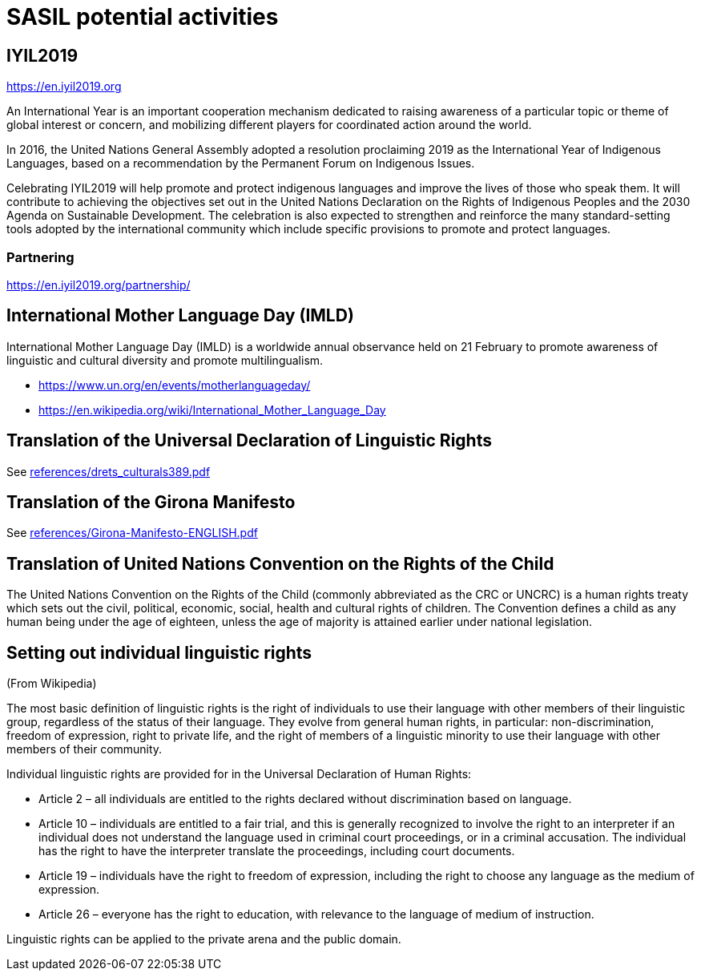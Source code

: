 = SASIL potential activities

== IYIL2019

https://en.iyil2019.org

An International Year is an important cooperation mechanism dedicated to raising awareness of a particular topic or theme of global interest or concern, and mobilizing different players for coordinated action around the world.

In 2016, the United Nations General Assembly adopted a resolution proclaiming 2019 as the International Year of Indigenous Languages, based on a recommendation by the Permanent Forum on Indigenous Issues.

Celebrating IYIL2019 will help promote and protect indigenous languages and improve the lives of those who speak them.  It will contribute to achieving the objectives set out in the United Nations Declaration on the Rights of Indigenous Peoples and the 2030 Agenda on Sustainable Development.
The celebration is also expected to strengthen and reinforce the many standard-setting tools adopted by the international community which include specific provisions to promote and protect languages.

=== Partnering

https://en.iyil2019.org/partnership/


== International Mother Language Day (IMLD)

International Mother Language Day (IMLD) is a worldwide annual
observance held on 21 February to promote awareness of linguistic
and cultural diversity and promote multilingualism.

* https://www.un.org/en/events/motherlanguageday/
* https://en.wikipedia.org/wiki/International_Mother_Language_Day



== Translation of the Universal Declaration of Linguistic Rights

See link:references/drets_culturals389.pdf[]


== Translation of the Girona Manifesto

See link:references/Girona-Manifesto-ENGLISH.pdf[]



== Translation of United Nations Convention on the Rights of the Child

The United Nations Convention on the Rights of the Child (commonly
abbreviated as the CRC or UNCRC) is a human rights treaty which
sets out the civil, political, economic, social, health and
cultural rights of children. The Convention defines a child as any
human being under the age of eighteen, unless the age of majority
is attained earlier under national legislation.


== Setting out individual linguistic rights

(From Wikipedia)

The most basic definition of linguistic rights is the right of
individuals to use their language with other members of their
linguistic group, regardless of the status of their language. They
evolve from general human rights, in particular:
non-discrimination, freedom of expression, right to private life,
and the right of members of a linguistic minority to use their
language with other members of their community.

Individual linguistic rights are provided for in the Universal
Declaration of Human Rights:

* Article 2 – all individuals are entitled to the rights declared
without discrimination based on language.
* Article 10 – individuals are entitled to a fair trial, and this
is generally recognized to involve the right to an interpreter if
an individual does not understand the language used in criminal
court proceedings, or in a criminal accusation. The individual has
the right to have the interpreter translate the proceedings,
including court documents.
* Article 19 – individuals have the right to freedom of expression,
including the right to choose any language as the medium of
expression.
* Article 26 – everyone has the right to education, with relevance
to the language of medium of instruction.

Linguistic rights can be applied to the private arena and the
public domain.


